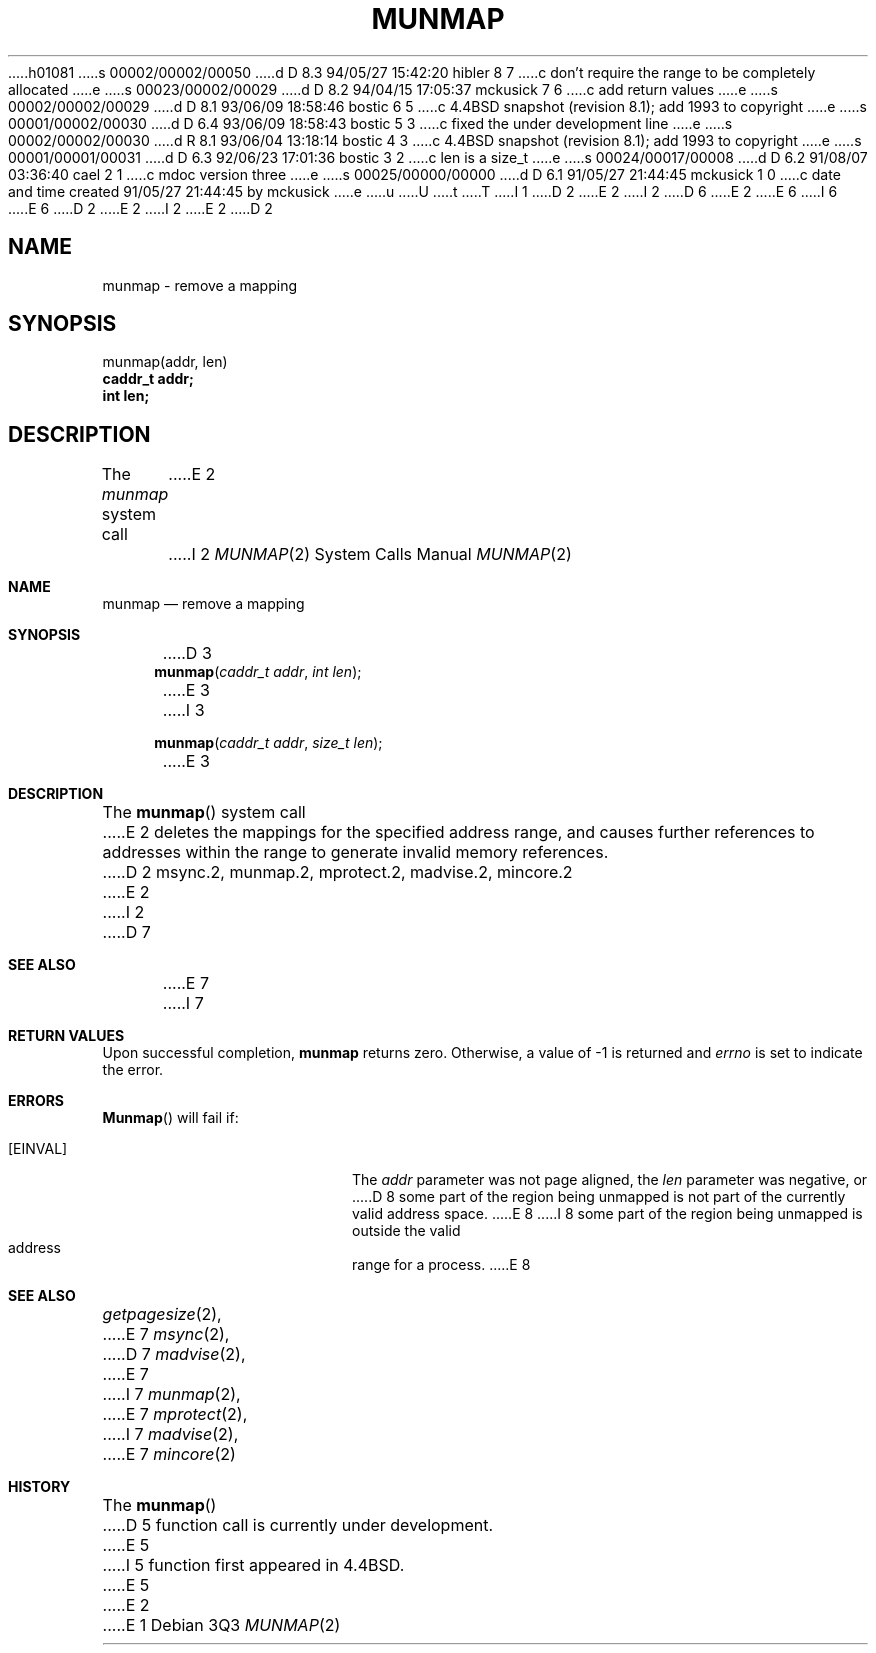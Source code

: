 h01081
s 00002/00002/00050
d D 8.3 94/05/27 15:42:20 hibler 8 7
c don't require the range to be completely allocated
e
s 00023/00002/00029
d D 8.2 94/04/15 17:05:37 mckusick 7 6
c add return values
e
s 00002/00002/00029
d D 8.1 93/06/09 18:58:46 bostic 6 5
c 4.4BSD snapshot (revision 8.1); add 1993 to copyright
e
s 00001/00002/00030
d D 6.4 93/06/09 18:58:43 bostic 5 3
c fixed the under development line
e
s 00002/00002/00030
d R 8.1 93/06/04 13:18:14 bostic 4 3
c 4.4BSD snapshot (revision 8.1); add 1993 to copyright
e
s 00001/00001/00031
d D 6.3 92/06/23 17:01:36 bostic 3 2
c len is a size_t
e
s 00024/00017/00008
d D 6.2 91/08/07 03:36:40 cael 2 1
c mdoc version three
e
s 00025/00000/00000
d D 6.1 91/05/27 21:44:45 mckusick 1 0
c date and time created 91/05/27 21:44:45 by mckusick
e
u
U
t
T
I 1
D 2
.\" Copyright (c) 1991 Regents of the University of California.
E 2
I 2
D 6
.\" Copyright (c) 1991, 1991 Regents of the University of California.
E 2
.\" All rights reserved.
E 6
I 6
.\" Copyright (c) 1991, 1993
.\"	The Regents of the University of California.  All rights reserved.
E 6
.\"
D 2
.\" %sccs.include.redist.man%
E 2
I 2
.\" %sccs.include.redist.roff%
E 2
.\"
.\"	%W% (Berkeley) %G%
.\"
D 2
.TH MUNMAP 2 "%Q%"
.UC 7
.SH NAME
munmap \- remove a mapping
.SH SYNOPSIS
.nf
munmap(addr, len)
.B caddr_t addr;
.B int len;
.fi
.SH DESCRIPTION
.PP
The \fImunmap\fP system call
E 2
I 2
.Dd %Q%
.Dt MUNMAP 2
.Os
.Sh NAME
.Nm munmap
.Nd remove a mapping
.Sh SYNOPSIS
D 3
.Fn munmap "caddr_t addr" "int len"
E 3
I 3
.Fn munmap "caddr_t addr" "size_t len"
E 3
.Sh DESCRIPTION
The
.Fn munmap
system call
E 2
deletes the mappings for the specified address range,
and causes further references to addresses within the range
to generate invalid memory references.
D 2
.SH "SEE ALSO"
msync.2, munmap.2, mprotect.2, madvise.2, mincore.2
E 2
I 2
D 7
.Sh SEE ALSO
E 7
I 7
.Sh RETURN VALUES
Upon successful completion,
.Nm munmap
returns zero.
Otherwise, a value of -1 is returned and
.Va errno
is set to indicate the error.
.Sh ERRORS
.Fn Munmap
will fail if:
.Bl -tag -width Er
.It Bq Er EINVAL
The
.Fa addr
parameter was not page aligned, the
.Fa len
parameter was negative, or
D 8
some part of the region being unmapped is not part of the currently
valid address space.
E 8
I 8
some part of the region being unmapped is outside the
valid address range for a process.
E 8
.Sh "SEE ALSO"
.Xr getpagesize 2 ,
E 7
.Xr msync 2 ,
D 7
.Xr madvise 2 ,
E 7
I 7
.Xr munmap 2 ,
E 7
.Xr mprotect 2 ,
I 7
.Xr madvise 2 ,
E 7
.Xr mincore 2
.Sh HISTORY
The
.Fn munmap
D 5
function call is
.Ud .
E 5
I 5
function first appeared in 4.4BSD.
E 5
E 2
E 1
